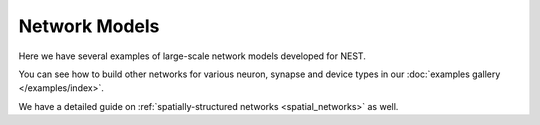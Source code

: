.. _network_models:

Network Models
==============

Here we have several examples of large-scale network models developed for NEST.

You can see how to build other networks for various neuron, synapse and device types in our
:doc:`examples gallery </examples/index>`.

We have a detailed guide on :ref:`spatially-structured networks <spatial_networks>` as well.



.. grid:: 1 2 3 4
   :gutter: 1

   .. grid-item-card:: Brunel Network
       :columns: 4
       :link: /auto_examples/brunel_alpha_nest
       :link-type: doc

       A random balanced network

   .. grid-item-card:: Microcircuit Model
       :columns: 4
       :link: https://microcircuit-pd14-model.readthedocs.io/en/latest/

       A network model example based on Potjans and Diesman 2014


   .. grid-item-card:: Mesocircuit Model
       :columns: 4
       :link: https://mesocircuit-model.readthedocs.io/en/latest/

        A layered cortical network with distance-dependent connectivity


   .. grid-item-card:: Multi-area Model
       :columns: 4
       :link: https://inm-6.github.io/multi-area-model/

       A network model of the visual cortex of the macaque monkey


   .. grid-item-card:: HuMAM model
       :columns: 4
       :link: https://github.com/INM-6/human-multi-area-model

       Multi-Scale Spiking Network Model of Human Cerebral Cortex
